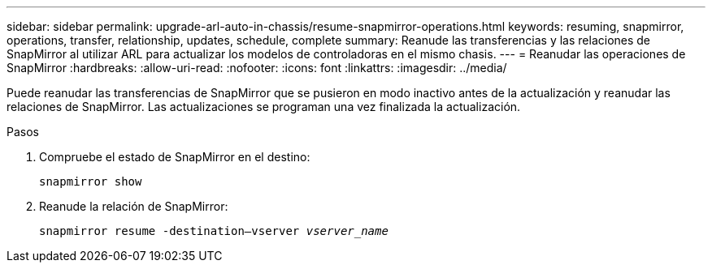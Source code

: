 ---
sidebar: sidebar 
permalink: upgrade-arl-auto-in-chassis/resume-snapmirror-operations.html 
keywords: resuming, snapmirror, operations, transfer, relationship, updates, schedule, complete 
summary: Reanude las transferencias y las relaciones de SnapMirror al utilizar ARL para actualizar los modelos de controladoras en el mismo chasis. 
---
= Reanudar las operaciones de SnapMirror
:hardbreaks:
:allow-uri-read: 
:nofooter: 
:icons: font
:linkattrs: 
:imagesdir: ../media/


[role="lead"]
Puede reanudar las transferencias de SnapMirror que se pusieron en modo inactivo antes de la actualización y reanudar las relaciones de SnapMirror. Las actualizaciones se programan una vez finalizada la actualización.

.Pasos
. Compruebe el estado de SnapMirror en el destino:
+
`snapmirror show`

. Reanude la relación de SnapMirror:
+
`snapmirror resume -destination–vserver _vserver_name_`


